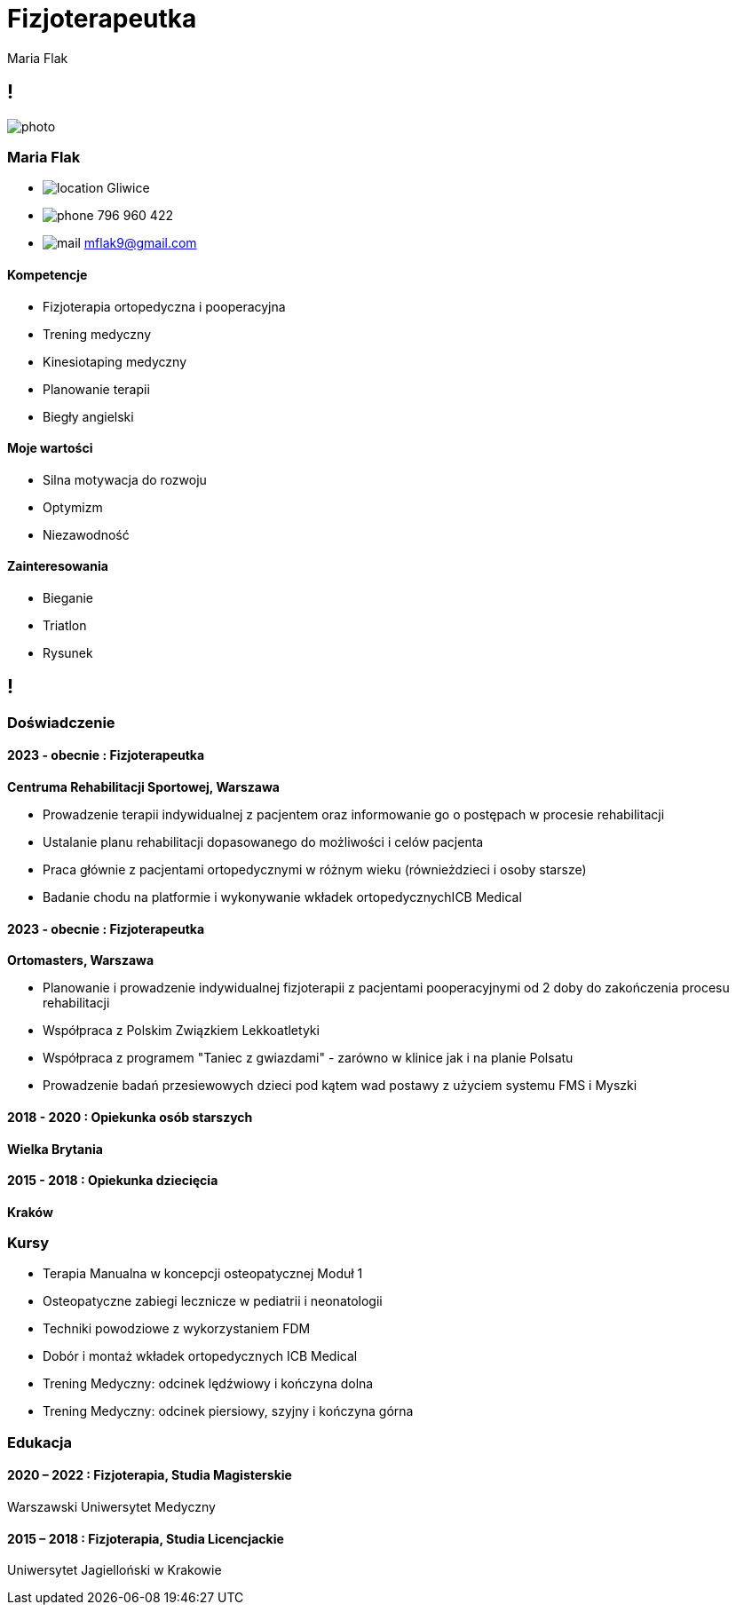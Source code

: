 = Fizjoterapeutka 
Maria Flak

[.info]
== !

image:photo.jpg[role=profil]

=== Maria Flak

[contact]
:hide-uri-scheme:
- image:location.png[role="picto"] Gliwice
- image:phone.svg[role="picto phone"] 796 960 422
- image:mail.svg[role="picto"] mflak9@gmail.com

==== Kompetencje

- Fizjoterapia ortopedyczna i pooperacyjna
- Trening medyczny
- Kinesiotaping medyczny
- Planowanie terapii
- Biegły angielski

==== Moje wartości

- Silna motywacja do rozwoju
- Optymizm
- Niezawodność

==== Zainteresowania

- Bieganie 
- Triatlon
- Rysunek

[.chronologie]
== !

=== Doświadczenie
[.heading]

==== 2023 - obecnie : Fizjoterapeutka
*Centruma Rehabilitacji Sportowej, Warszawa*
[.subheading]

- Prowadzenie terapii indywidualnej z pacjentem 
  oraz informowanie go o postępach w procesie rehabilitacji
- Ustalanie planu rehabilitacji dopasowanego do możliwości i celów pacjenta
- Praca głównie z pacjentami ortopedycznymi w różnym wieku (równieżdzieci i osoby starsze)
- Badanie chodu na platformie i wykonywanie wkładek ortopedycznychICB Medical


==== 2023 - obecnie : Fizjoterapeutka
*Ortomasters, Warszawa*
[.subheading]

- Planowanie i prowadzenie indywidualnej fizjoterapii z pacjentami pooperacyjnymi 
  od 2 doby do zakończenia procesu rehabilitacji
- Współpraca z Polskim Związkiem Lekkoatletyki 
- Współpraca z programem "Taniec z gwiazdami" - zarówno w klinice jak i na planie Polsatu
- Prowadzenie badań przesiewowych dzieci pod kątem wad postawy z użyciem systemu FMS i Myszki


==== 2018 - 2020 : Opiekunka osób starszych 
*Wielka Brytania*



==== 2015 - 2018 : Opiekunka dziecięcia
*Kraków*

=== Kursy
[.heading]

- Terapia Manualna w koncepcji osteopatycznej Moduł 1
- Osteopatyczne zabiegi lecznicze w pediatrii i neonatologii
- Techniki powodziowe z wykorzystaniem FDM
- Dobór i montaż wkładek ortopedycznych ICB Medical
- Trening Medyczny: odcinek lędźwiowy i kończyna dolna
- Trening Medyczny: odcinek piersiowy, szyjny i kończyna górna 


=== Edukacja
[.heading]

==== 2020 – 2022 : Fizjoterapia, Studia Magisterskie
Warszawski Uniwersytet Medyczny

==== 2015 – 2018 : Fizjoterapia, Studia Licencjackie
Uniwersytet Jagielloński w Krakowie


